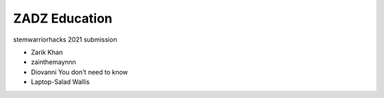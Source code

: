 #####
ZADZ Education
#####

stemwarriorhacks 2021 submission

- Zarik Khan
- zainthemaynnn
- Diovanni You don't need to know
- Laptop-Salad Wallis
